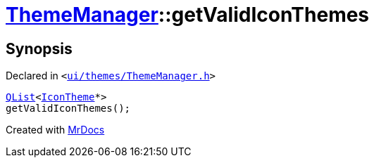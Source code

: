 [#ThemeManager-getValidIconThemes]
= xref:ThemeManager.adoc[ThemeManager]::getValidIconThemes
:relfileprefix: ../
:mrdocs:


== Synopsis

Declared in `&lt;https://github.com/PrismLauncher/PrismLauncher/blob/develop/launcher/ui/themes/ThemeManager.h#L43[ui&sol;themes&sol;ThemeManager&period;h]&gt;`

[source,cpp,subs="verbatim,replacements,macros,-callouts"]
----
xref:QList.adoc[QList]&lt;xref:IconTheme.adoc[IconTheme]*&gt;
getValidIconThemes();
----



[.small]#Created with https://www.mrdocs.com[MrDocs]#
